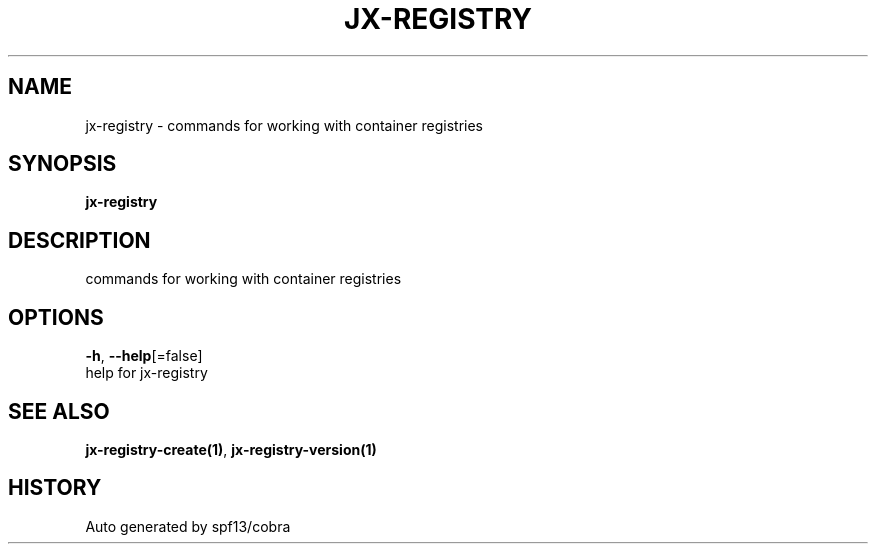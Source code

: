 .TH "JX-REGISTRY" "1" "" "Auto generated by spf13/cobra" "" 
.nh
.ad l


.SH NAME
.PP
jx\-registry \- commands for working with container registries


.SH SYNOPSIS
.PP
\fBjx\-registry\fP


.SH DESCRIPTION
.PP
commands for working with container registries


.SH OPTIONS
.PP
\fB\-h\fP, \fB\-\-help\fP[=false]
    help for jx\-registry


.SH SEE ALSO
.PP
\fBjx\-registry\-create(1)\fP, \fBjx\-registry\-version(1)\fP


.SH HISTORY
.PP
Auto generated by spf13/cobra
